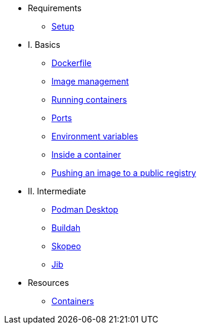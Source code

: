* Requirements
** xref:setup.adoc[Setup]

* I. Basics
** xref:dockerfile.adoc[Dockerfile]
** xref:imagemanagement.adoc[Image management]
** xref:runningcontainers.adoc[Running containers]
** xref:ports.adoc[Ports]
** xref:env.adoc[Environment variables]
** xref:inside.adoc[Inside a container]
** xref:pushing.adoc[Pushing an image to a public registry]

* II. Intermediate
** xref:podman-desktop.adoc[Podman Desktop]
** xref:buildah.adoc[Buildah]
** xref:skopeo.adoc[Skopeo]
** xref:jib.adoc[Jib]

* Resources
** xref:resources.adoc[Containers]